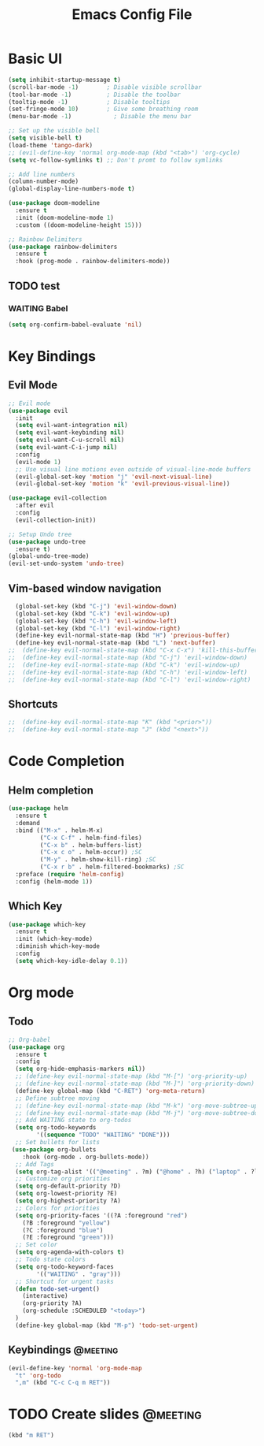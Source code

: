 #+title: Emacs Config File

* Basic UI
  
#+begin_src emacs-lisp 
(setq inhibit-startup-message t)
(scroll-bar-mode -1)        ; Disable visible scrollbar
(tool-bar-mode -1)          ; Disable the toolbar
(tooltip-mode -1)           ; Disable tooltips
(set-fringe-mode 10)        ; Give some breathing room
(menu-bar-mode -1)            ; Disable the menu bar

;; Set up the visible bell
(setq visible-bell t)
(load-theme 'tango-dark)
;; (evil-define-key 'normal org-mode-map (kbd "<tab>") 'org-cycle)
(setq vc-follow-symlinks t) ;; Don't promt to follow symlinks

;; Add line numbers
(column-number-mode)
(global-display-line-numbers-mode t)

(use-package doom-modeline
  :ensure t
  :init (doom-modeline-mode 1)
  :custom ((doom-modeline-height 15)))

;; Rainbow Delimiters
(use-package rainbow-delimiters
  :ensure t
  :hook (prog-mode . rainbow-delimiters-mode)) 
#+end_src


** TODO test

*** WAITING Babel
 #+begin_src emacs-lisp :eval yes 
 (setq org-confirm-babel-evaluate 'nil)
 #+end_src

* Key Bindings
** Evil Mode
#+begin_src emacs-lisp 
;; Evil mode
(use-package evil
  :init
  (setq evil-want-integration nil)
  (setq evil-want-keybinding nil)
  (setq evil-want-C-u-scroll nil)
  (setq evil-want-C-i-jump nil)
  :config
  (evil-mode 1)
  ;; Use visual line motions even outside of visual-line-mode buffers
  (evil-global-set-key 'motion "j" 'evil-next-visual-line)
  (evil-global-set-key 'motion "k" 'evil-previous-visual-line))

(use-package evil-collection
  :after evil
  :config
  (evil-collection-init))
  
;; Setup Undo tree
(use-package undo-tree
  :ensure t)
(global-undo-tree-mode)
(evil-set-undo-system 'undo-tree)
#+end_src
** Vim-based window navigation
#+begin_src emacs-lisp 
  (global-set-key (kbd "C-j") 'evil-window-down) 
  (global-set-key (kbd "C-k") 'evil-window-up)
  (global-set-key (kbd "C-h") 'evil-window-left)
  (global-set-key (kbd "C-l") 'evil-window-right)
  (define-key evil-normal-state-map (kbd "H") 'previous-buffer) 
  (define-key evil-normal-state-map (kbd "L") 'next-buffer)
;;  (define-key evil-normal-state-map (kbd "C-x C-x") 'kill-this-buffer) 
;;  (define-key evil-normal-state-map (kbd "C-j") 'evil-window-down)
;;  (define-key evil-normal-state-map (kbd "C-k") 'evil-window-up)
;;  (define-key evil-normal-state-map (kbd "C-h") 'evil-window-left)
;;  (define-key evil-normal-state-map (kbd "C-l") 'evil-window-right)
#+end_src
** Shortcuts

#+begin_src emacs-lisp 
;;  (define-key evil-normal-state-map "K" (kbd "<prior>"))
;;  (define-key evil-normal-state-map "J" (kbd "<next>"))
#+end_src


* Code Completion
** Helm completion
#+begin_src emacs-lisp 
(use-package helm
  :ensure t
  :demand
  :bind (("M-x" . helm-M-x)
         ("C-x C-f" . helm-find-files)
         ("C-x b" . helm-buffers-list)
         ("C-x c o" . helm-occur)) ;SC
         ("M-y" . helm-show-kill-ring) ;SC
         ("C-x r b" . helm-filtered-bookmarks) ;SC
  :preface (require 'helm-config)
  :config (helm-mode 1))
#+end_src
  
** Which Key
#+begin_src emacs-lisp 
(use-package which-key
  :ensure t
  :init (which-key-mode)
  :diminish which-key-mode
  :config 
  (setq which-key-idle-delay 0.1))
#+end_src


* Org mode
** Todo
#+begin_src emacs-lisp 
;; Org-babel
(use-package org
  :ensure t
  :config
  (setq org-hide-emphasis-markers nil))
  ;; (define-key evil-normal-state-map (kbd "M-[") 'org-priority-up)
  ;; (define-key evil-normal-state-map (kbd "M-]") 'org-priority-down)
  (define-key global-map (kbd "C-RET") 'org-meta-return)
  ;; Define subtree moving
  ;; (define-key evil-normal-state-map (kbd "M-k") 'org-move-subtree-up)
  ;; (define-key evil-normal-state-map (kbd "M-j") 'org-move-subtree-down)
  ;; Add WAITING state to org-todos
  (setq org-todo-keywords
        '((sequence "TODO" "WAITING" "DONE")))
  ;; Set bullets for lists
 (use-package org-bullets
    :hook (org-mode . org-bullets-mode))
  ;; Add Tags
  (setq org-tag-alist '(("@meeting" . ?m) ("@home" . ?h) ("laptop" . ?l)))
  ;; Customize org priorities
  (setq org-default-priority ?D)
  (setq org-lowest-priority ?E)
  (setq org-highest-priority ?A)
  ;; Colors for priorities
  (setq org-priority-faces '((?A :foreground "red")
    (?B :foreground "yellow")
    (?C :foreground "blue")
    (?E :foreground "green")))
  ;; Set color
  (setq org-agenda-with-colors t)
  ;; Todo state colors
  (setq org-todo-keyword-faces
        '(("WAITING" . "gray")))
  ;; Shortcut for urgent tasks
  (defun todo-set-urgent()
    (interactive)
    (org-priority ?A)
    (org-schedule :SCHEDULED "<today>")
  )
  (define-key global-map (kbd "M-p") 'todo-set-urgent)
#+end_src

** Keybindings                                                     :@meeting:
#+begin_src emacs-lisp 
(evil-define-key 'normal 'org-mode-map 
  "t" 'org-todo
  ",m" (kbd "C-c C-q m RET"))
#+end_src

#+RESULTS:
* TODO Create slides                                               :@meeting:

#+begin_src emacs-lisp :eval yes 
(kbd "m RET")
#+end_src

#+RESULTS:
: m

